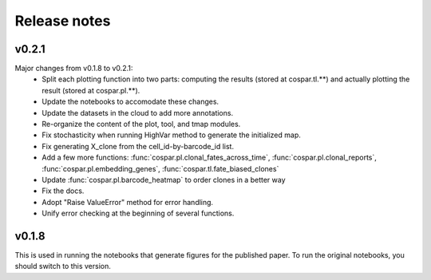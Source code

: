 Release notes
-------------

v0.2.1
''''''

Major changes from v0.1.8 to v0.2.1:
    - Split each plotting function into two parts: computing the results (stored at cospar.tl.**) and actually plotting the result (stored at cospar.pl.**).
    - Update the notebooks to accomodate these changes.
    - Update the datasets in the cloud to add more annotations.
    - Re-organize the content of the plot, tool, and tmap modules.
    - Fix stochasticity when running HighVar method to generate the initialized map.
    - Fix generating X_clone from the cell_id-by-barcode_id list.
    - Add a few more functions: :func:`cospar.pl.clonal_fates_across_time`, :func:`cospar.pl.clonal_reports`,  :func:`cospar.pl.embedding_genes`, :func:`cospar.tl.fate_biased_clones`
    - Update :func:`cospar.pl.barcode_heatmap` to order clones in a better way
    - Fix the docs.
    - Adopt "Raise ValueError" method for error handling.
    - Unify error checking at the beginning of several functions.

v0.1.8
''''''

This is used in running the notebooks that generate figures for the published paper. To run the original notebooks, you should switch to this version.
